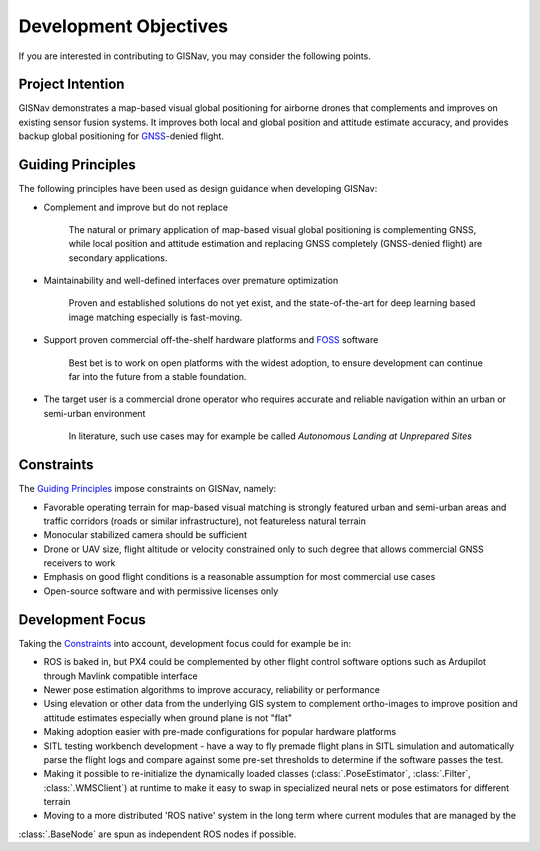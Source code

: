 Development Objectives
--------------------------------------------
If you are interested in contributing to GISNav, you may consider the following points.

.. _Project Intention:

Project Intention
^^^^^^^^^^^^^^^^^^^^^^^^^^^^^^^^^^^^^^^^^^^
GISNav demonstrates a map-based visual global positioning for airborne drones that complements and improves on
existing sensor fusion systems. It improves both local and global position and attitude estimate accuracy, and provides
backup global positioning for `GNSS <https://en.wikipedia.org/wiki/Satellite_navigation>`_-denied flight.

.. _Guiding Principles:

Guiding Principles
^^^^^^^^^^^^^^^^^^^^^^^^^^^^^^^^^^^^^^^^^^^
The following principles have been used as design guidance when developing GISNav:

* Complement and improve but do not replace

    The natural or primary application of map-based visual global positioning is complementing GNSS, while local
    position and attitude estimation and replacing GNSS completely (GNSS-denied flight) are secondary applications.

* Maintainability and well-defined interfaces over premature optimization

    Proven and established solutions do not yet exist, and the state-of-the-art for deep learning based image matching
    especially is fast-moving.

* Support proven commercial off-the-shelf hardware platforms and `FOSS <https://en.wikipedia.org/wiki/Free_and_open-source_software>`_ software

    Best bet is to work on open platforms with the widest adoption, to ensure development can continue far into the future from a stable foundation.

* The target user is a commercial drone operator who requires accurate and reliable navigation within an urban or semi-urban environment

    In literature, such use cases may for example be called *Autonomous Landing at Unprepared Sites*


.. _Constraints:

Constraints
^^^^^^^^^^^^^^^^^^^^^^^^^^^^^^^^^^^^^^^^^^^
The `Guiding Principles`_ impose constraints on GISNav, namely:

* Favorable operating terrain for map-based visual matching is strongly featured urban and semi-urban areas and traffic corridors (roads or similar infrastructure), not featureless natural terrain
* Monocular stabilized camera should be sufficient
* Drone or UAV size, flight altitude or velocity constrained only to such degree that allows commercial GNSS receivers to work
* Emphasis on good flight conditions is a reasonable assumption for most commercial use cases
* Open-source software and with permissive licenses only

Development Focus
^^^^^^^^^^^^^^^^^^^^^^^^^^^^^^^^^^^^^^^^^^^
Taking the `Constraints`_ into account, development focus could for example be in:

* ROS is baked in, but PX4 could be complemented by other flight control software options such as Ardupilot through Mavlink compatible interface
* Newer pose estimation algorithms to improve accuracy, reliability or performance
* Using elevation or other data from the underlying GIS system to complement ortho-images to improve position and attitude estimates especially when ground plane is not "flat"
* Making adoption easier with pre-made configurations for popular hardware platforms
* SITL testing workbench development - have a way to fly premade flight plans in SITL simulation and automatically parse the flight logs and compare against some pre-set thresholds to determine if the software passes the test.
* Making it possible to re-initialize the dynamically loaded classes (:class:`.PoseEstimator`, :class:`.Filter`, :class:`.WMSClient`) at runtime to make it easy to swap in specialized neural nets or pose estimators for different terrain
* Moving to a more distributed 'ROS native' system in the long term where current modules that are managed by the
:class:`.BaseNode` are spun as independent ROS nodes if possible.
